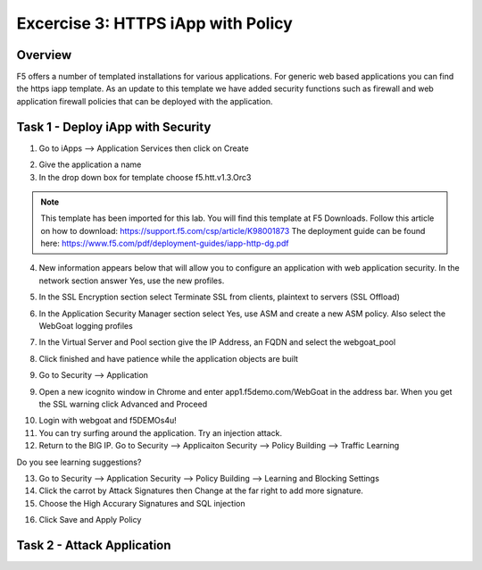 Excercise 3: HTTPS iApp with Policy
----------------------------------------

Overview
~~~~~~~~~~~~~~~~~~~~~~~~~~~~~~~~~~~~~~~~~~~~~~~~~~~~~

F5 offers a number of templated installations for various applications.  For generic web based applications you can find the https iapp template.  As an update to this template we have added security functions such as firewall and web application firewall policies that can be deployed with the application.


Task 1 - Deploy iApp with Security
~~~~~~~~~~~~~~~~~~~~~~~~~~~~~~~~~~~~~~~~~~~~~~~~~~~~~

1.  Go to iApps --> Application Services then click on Create

.. image:: images/image1_4_4.png

2.  Give the application a name

3.  In the drop down box for template choose f5.htt.v1.3.Orc3

.. image:: images/image2_4_4.png

.. NOTE::  This template has been imported for this lab.  You will find this template at F5 Downloads.  Follow this article on how to download: https://support.f5.com/csp/article/K98001873  The deployment guide can be found here:  https://www.f5.com/pdf/deployment-guides/iapp-http-dg.pdf

4.  New information appears below that will allow you to configure an application with web application security.  In the network section answer Yes, use the new profiles.

.. image:: images/image4_4_4.png

5.  In the SSL Encryption section select Terminate SSL from clients, plaintext to servers (SSL Offload)

.. image:: images/image5_4_4.png

6.  In the Application Security Manager section select Yes, use ASM and create a new ASM policy.  Also select the WebGoat logging profiles

.. image:: images/image6_4_4.png

7.  In the Virtual Server and Pool section give the IP Address, an FQDN and select the webgoat_pool

.. image:: images/image7_4_4.png

8.  Click finished and have patience while the application objects are built

.. image:: images/image8_4_4.png

9.  Go to Security --> Application

9.  Open a new icognito window in Chrome and enter app1.f5demo.com/WebGoat in the address bar.  When you get the SSL warning click Advanced and Proceed

.. image:: images/image9_4_4.png

10.  Login with webgoat and f5DEMOs4u!

11.  You can try surfing around the application.  Try an injection attack.

12.  Return to the BIG IP.  Go to Security --> Applicaiton Security --> Policy Building --> Traffic Learning

Do you see learning suggestions?

13.  Go to Security --> Application Security --> Policy Building --> Learning and Blocking Settings

14.  Click the carrot by Attack Signatures then Change at the far right to add more signature.

15.  Choose the High Accurary Signatures and SQL injection

.. image:: images/image11_4_4.png

16.  Click Save and Apply Policy


Task 2 - Attack Application
~~~~~~~~~~~~~~~~~~~~~~~~~~~~~~~~~~~~~~~~~~~~~~~~~~~~~
